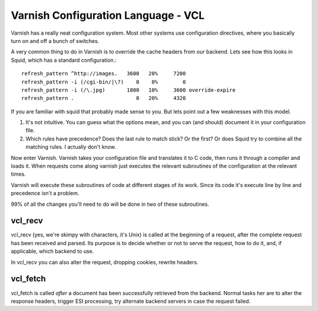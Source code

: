 Varnish Configuration Language - VCL
-------------------------------------

Varnish has a really neat configuration system. Most other systems use
configuration directives, where you basically turn on and off a bunch
of switches. 

A very common thing to do in Varnish is to override the cache headers
from our backend. Lets see how this looks in Squid, which has a
standard configuration.::

	 refresh_pattern ^http://images.   3600   20%     7200
	 refresh_pattern -i (/cgi-bin/|\?)    0    0%        0
	 refresh_pattern -i (/\.jpg)       1800   10%     3600 override-expire 
	 refresh_pattern .                    0   20%     4320

If you are familiar with squid that probably made sense to you. But
lets point out a few weaknesses with this model.

1) It's not intuitive. You can guess what the options mean, and you
   can (and should) document it in your configuration file.

2) Which rules have precedence? Does the last rule to match stick? Or
   the first? Or does Squid try to combine all the matching rules. I
   actually don't know. 

Now enter Varnish. Varnish takes your configuration file and
translates it to C code, then runs it through a compiler and loads
it. When requests come along varnish just executes the relevant
subroutines of the configuration at the relevant times.

Varnish will execute these subroutines of code at different stages of
its work. Since its code it's execute line by line and precedence
isn't a problem.

99% of all the changes you'll need to do will be done in two of these
subroutines.

vcl_recv
~~~~~~~~

vcl_recv (yes, we're skimpy with characters, it's Unix) is called at
the beginning of a request, after the complete request has been
received and parsed.  Its purpose is to decide whether or not to serve
the request, how to do it, and, if applicable, which backend to use.

In vcl_recv you can also alter the request, dropping cookies, rewrite
headers.


vcl_fetch
~~~~~~~~~

vcl_fetch is called *after* a document has been successfully retrieved
from the backend. Normal tasks her are to alter the response headers,
trigger ESI processing, try alternate backend servers in case the
request failed.

